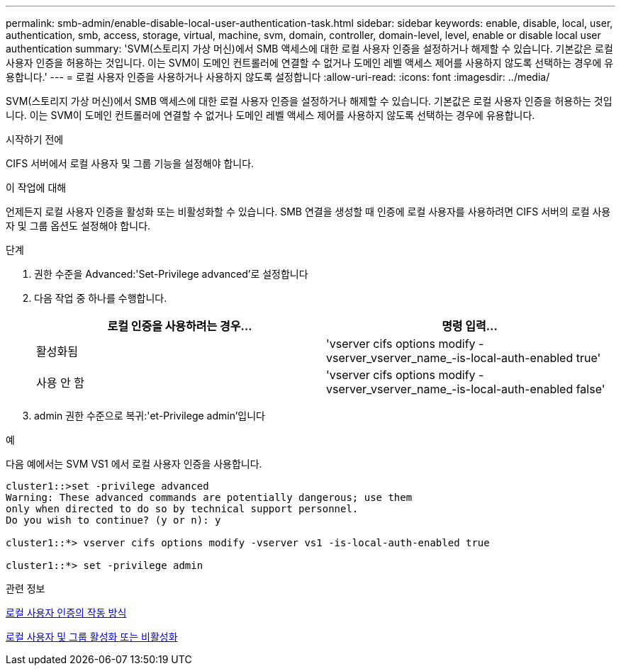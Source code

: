 ---
permalink: smb-admin/enable-disable-local-user-authentication-task.html 
sidebar: sidebar 
keywords: enable, disable, local, user, authentication, smb, access, storage, virtual, machine, svm, domain, controller, domain-level, level, enable or disable local user authentication 
summary: 'SVM(스토리지 가상 머신)에서 SMB 액세스에 대한 로컬 사용자 인증을 설정하거나 해제할 수 있습니다. 기본값은 로컬 사용자 인증을 허용하는 것입니다. 이는 SVM이 도메인 컨트롤러에 연결할 수 없거나 도메인 레벨 액세스 제어를 사용하지 않도록 선택하는 경우에 유용합니다.' 
---
= 로컬 사용자 인증을 사용하거나 사용하지 않도록 설정합니다
:allow-uri-read: 
:icons: font
:imagesdir: ../media/


[role="lead"]
SVM(스토리지 가상 머신)에서 SMB 액세스에 대한 로컬 사용자 인증을 설정하거나 해제할 수 있습니다. 기본값은 로컬 사용자 인증을 허용하는 것입니다. 이는 SVM이 도메인 컨트롤러에 연결할 수 없거나 도메인 레벨 액세스 제어를 사용하지 않도록 선택하는 경우에 유용합니다.

.시작하기 전에
CIFS 서버에서 로컬 사용자 및 그룹 기능을 설정해야 합니다.

.이 작업에 대해
언제든지 로컬 사용자 인증을 활성화 또는 비활성화할 수 있습니다. SMB 연결을 생성할 때 인증에 로컬 사용자를 사용하려면 CIFS 서버의 로컬 사용자 및 그룹 옵션도 설정해야 합니다.

.단계
. 권한 수준을 Advanced:'Set-Privilege advanced'로 설정합니다
. 다음 작업 중 하나를 수행합니다.
+
|===
| 로컬 인증을 사용하려는 경우... | 명령 입력... 


 a| 
활성화됨
 a| 
'vserver cifs options modify -vserver_vserver_name_-is-local-auth-enabled true'



 a| 
사용 안 함
 a| 
'vserver cifs options modify -vserver_vserver_name_-is-local-auth-enabled false'

|===
. admin 권한 수준으로 복귀:'et-Privilege admin'입니다


.예
다음 예에서는 SVM VS1 에서 로컬 사용자 인증을 사용합니다.

[listing]
----
cluster1::>set -privilege advanced
Warning: These advanced commands are potentially dangerous; use them
only when directed to do so by technical support personnel.
Do you wish to continue? (y or n): y

cluster1::*> vserver cifs options modify -vserver vs1 -is-local-auth-enabled true

cluster1::*> set -privilege admin
----
.관련 정보
xref:local-user-authentication-concept.adoc[로컬 사용자 인증의 작동 방식]

xref:enable-disable-local-users-groups-task.adoc[로컬 사용자 및 그룹 활성화 또는 비활성화]
